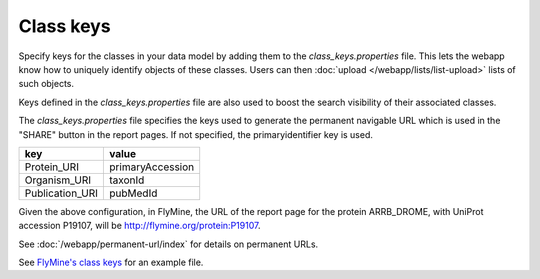Class keys
================================================================================================================

Specify keys for the classes in your data model by adding them to the `class_keys.properties` file. This lets the webapp know how to uniquely identify objects of these classes. Users can then :doc:`upload </webapp/lists/list-upload>` lists of such objects.

Keys defined in the `class_keys.properties` file are also used to boost the search visibility of their associated classes.

The `class_keys.properties` file specifies the keys used to generate the permanent navigable URL which is used in the "SHARE" button in the report pages. If not specified, the primaryidentifier key is used.

=============== ================
key             value
=============== ================
Protein_URI     primaryAccession
Organism_URI    taxonId
Publication_URI pubMedId
=============== ================

Given the above configuration, in FlyMine, the URL of the report page for the protein ARRB_DROME, with UniProt accession P19107, will be http://flymine.org/protein:P19107.

See :doc:`/webapp/permanent-url/index` for details on permanent URLs.

See `FlyMine's class keys <https://github.com/intermine/flymine/blob/master/dbmodel/resources/class_keys.properties>`_ for an example file.

.. index:: class keys, list upload classes
